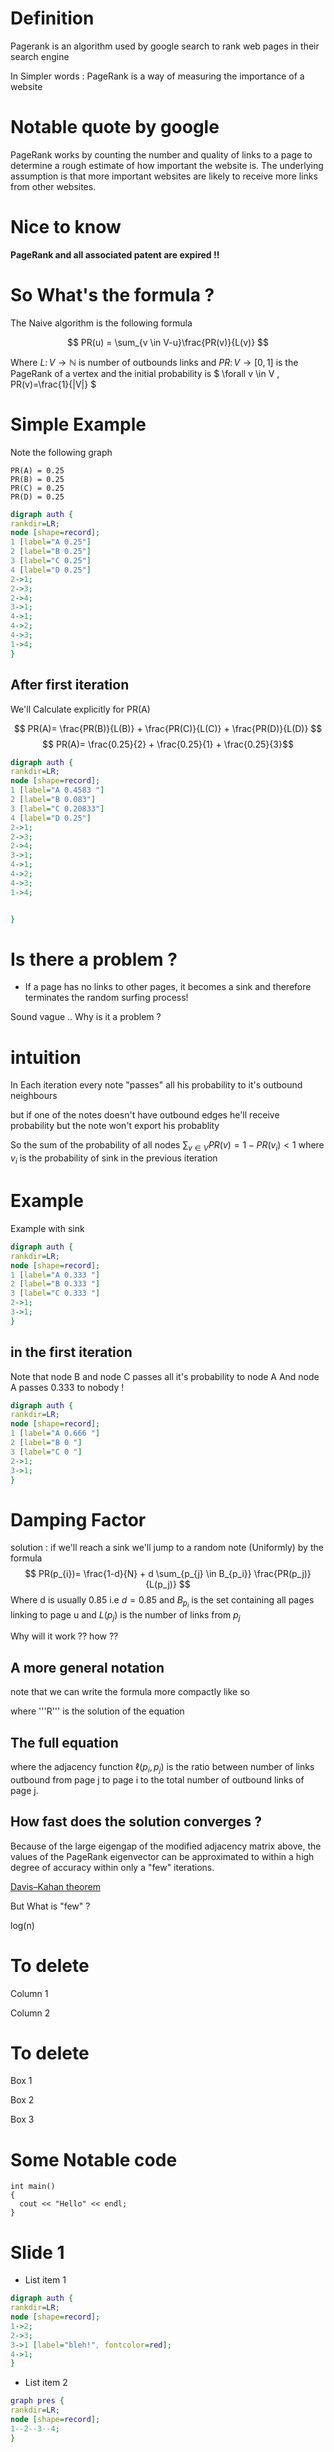 #+REVEAL_EXTRA_CSS: ./local.css

* Definition
Pagerank is an algorithm used by google search to rank web pages
in their search engine

In Simpler words : PageRank is a way of measuring the importance of a website

* Notable quote by google
PageRank works by counting the number and quality of links to a page to determine a rough estimate of how important the website is. The underlying assumption is that more important websites are likely to receive more links from other websites.
* Nice to know
*PageRank and all associated patent are expired !!*

* So What's the formula ?
The Naive algorithm is the following formula

\[ PR(u) = \sum_{v \in V-u}\frac{PR(v)}{L(v)} \]

Where \( L \colon V \to \mathbb{N} \) is number of outbounds links
and \(PR \colon V \to [0,1] \) is the PageRank of a vertex
and the initial probability is \( \forall v \in V , PR(v)=\frac{1}{|V|} \)



* Simple Example

Note the following graph

#+begin_example
    PR(A) = 0.25
    PR(B) = 0.25
    PR(C) = 0.25
    PR(D) = 0.25
#+end_example

#+BEGIN_SRC dot :file simple_example.png
digraph auth {
rankdir=LR;
node [shape=record];
1 [label="A 0.25"]
2 [label="B 0.25"]
3 [label="C 0.25"]
4 [label="D 0.25"]
2->1;
2->3;
2->4;
3->1;
4->1;
4->2;
4->3;
1->4;
}
#+END_SRC

#+RESULTS:
[[file:simple_example.png]]



** After first iteration
We'll Calculate explicitly for PR(A)

\[ PR(A)= \frac{PR(B)}{L(B)} + \frac{PR(C)}{L(C)} + \frac{PR(D)}{L(D)} \]
\[ PR(A)= \frac{0.25}{2} +  \frac{0.25}{1} + \frac{0.25}{3}\]

  #+RESULTS:
  #+begin_export latex
  #+end_export


#+BEGIN_SRC dot :file another_example.png
digraph auth {
rankdir=LR;
node [shape=record];
1 [label="A 0.4583 "]
2 [label="B 0.083"]
3 [label="C 0.20833"]
4 [label="D 0.25"]
2->1;
2->3;
2->4;
3->1;
4->1;
4->2;
4->3;
1->4;


}
#+END_SRC

#+RESULTS:
[[file:another_example.png]]

* Is there a problem ?

#+ATTR_REVEAL: :frag (roll-in)
- If a page has no links to other pages, it becomes a sink and therefore terminates the random surfing process!
#+ATTR_REVEAL: :frag (roll-in)
Sound vague .. Why is it a problem ?





* intuition
In Each iteration every note "passes" all his probability to it's outbound neighbours

but if one of the notes doesn't have outbound edges he'll receive probability but the note won't export his probablity

So the sum of the probability of all nodes \( \sum_{v \in V}PR(v) = 1-PR(v_i) < 1 \) where \( v_i \) is the probability of sink in the previous iteration



* Example
Example with sink
#+BEGIN_SRC dot :file sink_problem1.png
digraph auth {
rankdir=LR;
node [shape=record];
1 [label="A 0.333 "]
2 [label="B 0.333 "]
3 [label="C 0.333 "]
2->1;
3->1;
}
#+END_SRC


** in the first iteration
Note that node B and node C passes all it's probability to node A
And node A passes 0.333 to nobody !
#+BEGIN_SRC dot :file sink_problem2.png
digraph auth {
rankdir=LR;
node [shape=record];
1 [label="A 0.666 "]
2 [label="B 0 "]
3 [label="C 0 "]
2->1;
3->1;
}
#+END_SRC

* Damping Factor
#+ATTR_REVEAL: :frag (roll-in)
solution : if we'll reach a sink we'll jump to a random note (Uniformly)
by the formula
\[ PR(p_{i})= \frac{1-d}{N} + d \sum_{p_{j} \in B_{p_i}} \frac{PR(p_j)}{L(p_j)} \]
Where d is usually 0.85 i.e \( d=0.85 \) and \( B_{p_i} \) is the set containing all pages linking to page u
and \( L(p_j) \) is the number of links from \( p_j \)

#+ATTR_REVEAL: :frag (roll-in)
Why will it work ?? how ??




** A more general notation
note that we can write the formula more compactly like so

\begin{equation}
\mathbf{R} =
\begin{bmatrix}
PR(p_1) \\
PR(p_2) \\
\vdots \\
PR(p_N)
\end{bmatrix}
\end{equation}

where '''R''' is the solution of the equation
** The full equation


\begin{equation}
\mathbf{R} =
\begin{bmatrix}
{(1-d)/ N} \\
{(1-d) / N} \\
\vdots \\
{(1-d) / N}
\end{bmatrix}
+ d
\begin{bmatrix}
\ell(p_1,p_1) & \ell(p_1,p_2) & \cdots & \ell(p_1,p_N) \\
\ell(p_2,p_1) & \ddots &  & \vdots \\
\vdots & & \ell(p_i,p_j) & \\
\ell(p_N,p_1) & \cdots & & \ell(p_N,p_N)
\end{bmatrix}
\mathbf{R}
\end{equation}
where the adjacency function \( \ell( p_i , p_j ) \) is the ratio between number of links outbound from page j to page i to the total number of outbound links of page j.
\begin{equation} \sum_{i = 1}^N \ell(p_i,p_j) = 1 \end{equation}


** How fast does the solution converges ?
#+ATTR_REVEAL: :frag (roll-in)
Because of the large eigengap of the modified adjacency matrix above, the values of the PageRank eigenvector can be approximated to within a high degree of accuracy within only a "few" iterations.

[[https://en.wikipedia.org/wiki/Eigenvalue_perturbation][Davis–Kahan theorem]]

#+ATTR_REVEAL: :frag (roll-in)
But What is "few" ?

#+ATTR_REVEAL: :frag (roll-in)
log(n)

* To delete
#+REVEAL_HTML: <div class="column" style="float:left; width: 50%">
Column 1
#+REVEAL_HTML: </div>

#+REVEAL_HTML: <div class="column" style="float:right; width: 50%">
Column 2
#+REVEAL_HTML: </div>


* To delete
#+REVEAL_HTML: <div id="box-container">
#+REVEAL_HTML: <div id="box-1">
Box 1
#+REVEAL_HTML: </div>

#+REVEAL_HTML: <div id="box-2">
Box 2
#+REVEAL_HTML: </div>

#+REVEAL_HTML: <div id="box-3">
Box 3
#+REVEAL_HTML: </div>

#+REVEAL_HTML: </div>

* Some Notable code

#+ATTR_REVEAL: :code_attribs data-line-numbers='1|3'
#+BEGIN_SRC c++
int main()
{
  cout << "Hello" << endl;
}
#+END_SRC
* Slide 1
#+ATTR_REVEAL: :frag (roll-in)
- List item 1

#+ATTR_REVEAL: :frag (roll-in)
#+BEGIN_SRC dot :file test1.png
digraph auth {
rankdir=LR;
node [shape=record];
1->2;
2->3;
3->1 [label="bleh!", fontcolor=red];
4->1;
}
#+END_SRC

#+ATTR_REVEAL: :frag (roll-in)
#+RESULTS: [[file:test1.png]]

#+ATTR_REVEAL: :frag (roll-in)
- List item 2

#+ATTR_REVEAL: :frag (roll-in)
#+BEGIN_SRC dot :file test2.png
graph pres {
rankdir=LR;
node [shape=record];
1--2--3--4;
}
#+END_SRC

#+ATTR_REVEAL: :frag (roll-in)
#+RESULTS: file:test2.png

* Nice Code Animation
:PROPERTIES:
:REVEAL_EXTRA_ATTR: data-auto-animate
:END:

#+ATTR_REVEAL: :data_id foo
#+begin_src js
  let index = 1
#+end_src


** Added value
:PROPERTIES:
:REVEAL_EXTRA_ATTR: data-auto-animate
:END:

#+ATTR_REVEAL: :data_id foo
#+begin_src js
  let index = 1
  let value = 2
#+end_src

* some equation
\[ \sin(x) = \frac{1}{n} \]
